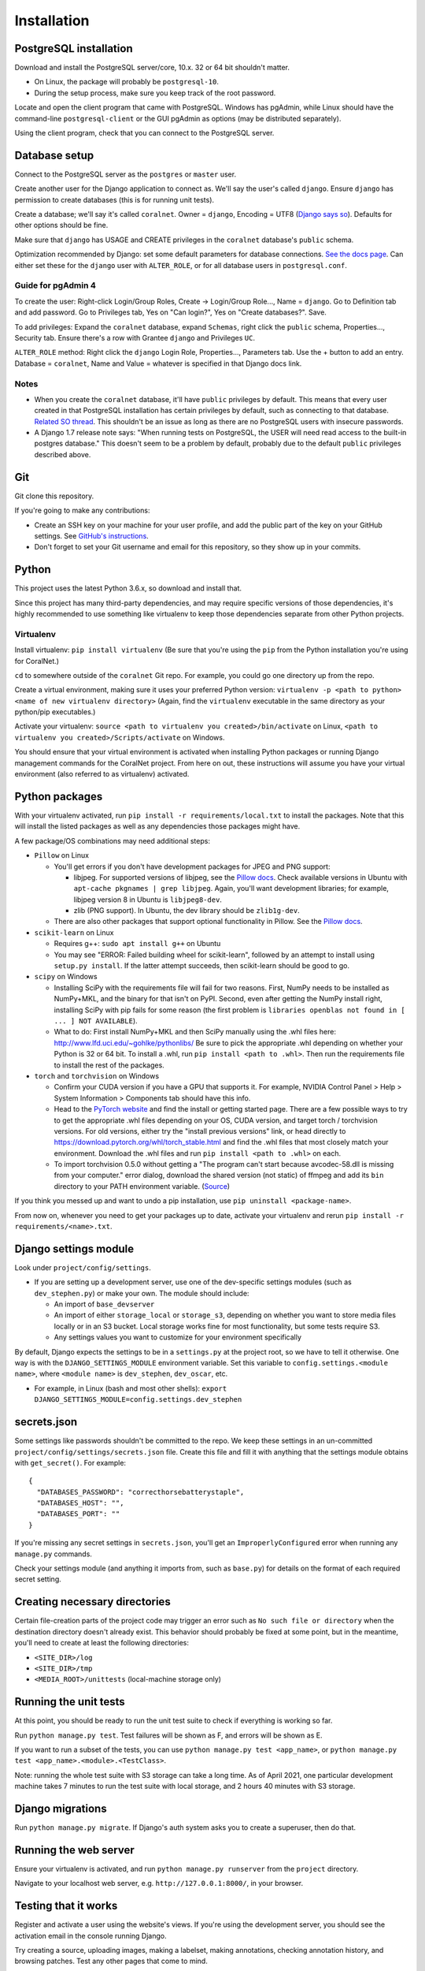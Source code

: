 Installation
============


PostgreSQL installation
-----------------------

Download and install the PostgreSQL server/core, 10.x. 32 or 64 bit shouldn't matter.

- On Linux, the package will probably be ``postgresql-10``.
- During the setup process, make sure you keep track of the root password.

Locate and open the client program that came with PostgreSQL. Windows has pgAdmin, while Linux should have the command-line ``postgresql-client`` or the GUI pgAdmin as options (may be distributed separately).

Using the client program, check that you can connect to the PostgreSQL server.


Database setup
--------------

Connect to the PostgreSQL server as the ``postgres`` or ``master`` user.

Create another user for the Django application to connect as. We'll say the user's called ``django``. Ensure ``django`` has permission to create databases (this is for running unit tests).

Create a database; we'll say it's called ``coralnet``. Owner = ``django``, Encoding = UTF8 (`Django says so <https://docs.djangoproject.com/en/dev/ref/databases/#optimizing-postgresql-s-configuration>`__). Defaults for other options should be fine.

Make sure that ``django`` has USAGE and CREATE privileges in the ``coralnet`` database's ``public`` schema.

Optimization recommended by Django: set some default parameters for database connections. `See the docs page <https://docs.djangoproject.com/en/dev/ref/databases/#optimizing-postgresql-s-configuration>`__. Can either set these for the ``django`` user with ``ALTER_ROLE``, or for all database users in ``postgresql.conf``.

Guide for pgAdmin 4
^^^^^^^^^^^^^^^^^^^

To create the user: Right-click Login/Group Roles, Create -> Login/Group Role..., Name = ``django``. Go to Definition tab and add password. Go to Privileges tab, Yes on "Can login?", Yes on "Create databases?". Save.

To add privileges: Expand the ``coralnet`` database, expand ``Schemas``, right click the ``public`` schema, Properties..., Security tab. Ensure there's a row with Grantee ``django`` and Privileges ``UC``.

``ALTER_ROLE`` method: Right click the ``django`` Login Role, Properties..., Parameters tab. Use the + button to add an entry. Database = ``coralnet``, Name and Value = whatever is specified in that Django docs link.

Notes
^^^^^

- When you create the ``coralnet`` database, it'll have ``public`` privileges by default. This means that every user created in that PostgreSQL installation has certain privileges by default, such as connecting to that database. `Related SO thread <http://stackoverflow.com/questions/6884020/why-new-user-in-postgresql-can-connect-to-all-databases>`__. This shouldn't be an issue as long as there are no PostgreSQL users with insecure passwords.

- A Django 1.7 release note says: "When running tests on PostgreSQL, the USER will need read access to the built-in postgres database." This doesn't seem to be a problem by default, probably due to the default ``public`` privileges described above.


Git
---
Git clone this repository.

If you're going to make any contributions:

- Create an SSH key on your machine for your user profile, and add the public part of the key on your GitHub settings. See `GitHub's instructions <https://help.github.com/articles/generating-a-new-ssh-key-and-adding-it-to-the-ssh-agent/>`__.

- Don't forget to set your Git username and email for this repository, so they show up in your commits.


Python
------
This project uses the latest Python 3.6.x, so download and install that.

Since this project has many third-party dependencies, and may require specific versions of those dependencies, it's highly recommended to use something like virtualenv to keep those dependencies separate from other Python projects.


.. _virtualenv:

Virtualenv
^^^^^^^^^^
Install virtualenv: ``pip install virtualenv`` (Be sure that you're using the ``pip`` from the Python installation you're using for CoralNet.)

``cd`` to somewhere outside of the ``coralnet`` Git repo. For example, you could go one directory up from the repo.

Create a virtual environment, making sure it uses your preferred Python version: ``virtualenv -p <path to python> <name of new virtualenv directory>`` (Again, find the ``virtualenv`` executable in the same directory as your python/pip executables.)

Activate your virtualenv: ``source <path to virtualenv you created>/bin/activate`` on Linux, ``<path to virtualenv you created>/Scripts/activate`` on Windows.

You should ensure that your virtual environment is activated when installing Python packages or running Django management commands for the CoralNet project. From here on out, these instructions will assume you have your virtual environment (also referred to as virtualenv) activated.


.. _python-packages:

Python packages
---------------
With your virtualenv activated, run ``pip install -r requirements/local.txt`` to install the packages. Note that this will install the listed packages as well as any dependencies those packages might have.

A few package/OS combinations may need additional steps:

- ``Pillow`` on Linux

  - You'll get errors if you don't have development packages for JPEG and PNG support:

    - libjpeg. For supported versions of libjpeg, see the `Pillow docs <https://pillow.readthedocs.io/en/latest/installation.html>`__. Check available versions in Ubuntu with ``apt-cache pkgnames | grep libjpeg``. Again, you'll want development libraries; for example, libjpeg version 8 in Ubuntu is ``libjpeg8-dev``.

    - zlib (PNG support). In Ubuntu, the dev library should be ``zlib1g-dev``.

  - There are also other packages that support optional functionality in Pillow. See the `Pillow docs <https://pillow.readthedocs.io/en/latest/installation.html>`__.

- ``scikit-learn`` on Linux

  - Requires g++: ``sudo apt install g++`` on Ubuntu

  - You may see "ERROR: Failed building wheel for scikit-learn", followed by an attempt to install using ``setup.py install``. If the latter attempt succeeds, then scikit-learn should be good to go.

- ``scipy`` on Windows

  - Installing SciPy with the requirements file will fail for two reasons. First, NumPy needs to be installed as NumPy+MKL, and the binary for that isn't on PyPI. Second, even after getting the NumPy install right, installing SciPy with pip fails for some reason (the first problem is ``libraries openblas not found in [ ... ] NOT AVAILABLE``).

  - What to do: First install NumPy+MKL and then SciPy manually using the .whl files here: http://www.lfd.uci.edu/~gohlke/pythonlibs/ Be sure to pick the appropriate .whl depending on whether your Python is 32 or 64 bit. To install a .whl, run ``pip install <path to .whl>``. Then run the requirements file to install the rest of the packages.

- ``torch`` and ``torchvision`` on Windows

  - Confirm your CUDA version if you have a GPU that supports it. For example, NVIDIA Control Panel > Help > System Information > Components tab should have this info.

  - Head to the `PyTorch website <https://pytorch.org/>`__ and find the install or getting started page. There are a few possible ways to try to get the appropriate .whl files depending on your OS, CUDA version, and target torch / torchvision versions. For old versions, either try the "install previous versions" link, or head directly to https://download.pytorch.org/whl/torch_stable.html and find the .whl files that most closely match your environment. Download the .whl files and run ``pip install <path to .whl>`` on each.

  - To import torchvision 0.5.0 without getting a "The program can't start because avcodec-58.dll is missing from your computer." error dialog, download the shared version (not static) of ffmpeg and add its ``bin`` directory to your PATH environment variable. (`Source <https://github.com/pytorch/vision/issues/1877>`__)

If you think you messed up and want to undo a pip installation, use ``pip uninstall <package-name>``.

From now on, whenever you need to get your packages up to date, activate your virtualenv and rerun ``pip install -r requirements/<name>.txt``.


Django settings module
----------------------
Look under ``project/config/settings``.

- If you are setting up a development server, use one of the dev-specific settings modules (such as ``dev_stephen.py``) or make your own. The module should include:

  - An import of ``base_devserver``
  - An import of either ``storage_local`` or ``storage_s3``, depending on whether you want to store media files locally or in an S3 bucket. Local storage works fine for most functionality, but some tests require S3.
  - Any settings values you want to customize for your environment specifically

By default, Django expects the settings to be in a ``settings.py`` at the project root, so we have to tell it otherwise. One way is with the ``DJANGO_SETTINGS_MODULE`` environment variable. Set this variable to ``config.settings.<module name>``, where ``<module name>`` is ``dev_stephen``, ``dev_oscar``, etc.

- For example, in Linux (bash and most other shells): ``export DJANGO_SETTINGS_MODULE=config.settings.dev_stephen``


secrets.json
------------
Some settings like passwords shouldn't be committed to the repo. We keep these settings in an un-committed ``project/config/settings/secrets.json`` file. Create this file and fill it with anything that the settings module obtains with ``get_secret()``. For example::

  {
    "DATABASES_PASSWORD": "correcthorsebatterystaple",
    "DATABASES_HOST": "",
    "DATABASES_PORT": ""
  }

If you're missing any secret settings in ``secrets.json``, you'll get an ``ImproperlyConfigured`` error when running any ``manage.py`` commands.

Check your settings module (and anything it imports from, such as ``base.py``) for details on the format of each required secret setting.


Creating necessary directories
------------------------------
Certain file-creation parts of the project code may trigger an error such as ``No such file or directory`` when the destination directory doesn't already exist. This behavior should probably be fixed at some point, but in the meantime, you'll need to create at least the following directories:

- ``<SITE_DIR>/log``
- ``<SITE_DIR>/tmp``
- ``<MEDIA_ROOT>/unittests`` (local-machine storage only)


Running the unit tests
----------------------
At this point, you should be ready to run the unit test suite to check if everything is working so far.

Run ``python manage.py test``. Test failures will be shown as F, and errors will be shown as E.

If you want to run a subset of the tests, you can use ``python manage.py test <app_name>``, or ``python manage.py test <app_name>.<module>.<TestClass>``.

Note: running the whole test suite with S3 storage can take a long time. As of April 2021, one particular development machine takes 7 minutes to run the test suite with local storage, and 2 hours 40 minutes with S3 storage.


Django migrations
-----------------
Run ``python manage.py migrate``. If Django's auth system asks you to create a superuser, then do that.


Running the web server
----------------------
Ensure your virtualenv is activated, and run ``python manage.py runserver`` from the ``project`` directory.

Navigate to your localhost web server, e.g. ``http://127.0.0.1:8000/``, in your browser.


Testing that it works
---------------------
Register and activate a user using the website's views. If you're using the development server, you should see the activation email in the console running Django.

Try creating a source, uploading images, making a labelset, making annotations, checking annotation history, and browsing patches. Test any other pages that come to mind.

If you don't have a superuser yet, use ``python manage.py createsuperuser`` to create one. Log in as a superuser and try checking out the admin interface at ``<site domain>/admin/``.


PyCharm configuration
---------------------
Here are some tips for developing and running the website with the PyCharm IDE (optional, but recommended for site development). These instructions refer to PyCharm 2.6.3 (2012/02/26), so some points may be out of date.

How to make PyCharm find everything:

- Make ``coralnet`` your PyCharm project root.

- Go to the Django Support settings and use ``project`` as the Django project root. Also set your Manage script (``manage.py``) and Settings file accordingly.

- Go to the Project Interpreter settings and select the Python within your virtualenv (should be under ``Scripts``). This should make PyCharm detect our third-party Python apps.

- Go to the Project Structure settings and mark ``project`` as a Sources directory (`Help <https://www.jetbrains.com/help/pycharm/2016.1/configuring-folders-within-a-content-root.html>`__). This is one way to make PyCharm recognize imports of our apps, such as ``annotations.models``. (There may be other ways.)

- Go to the Python Template Languages settings. Under Template directories, add one entry for each ``templates`` subdirectory in the repository.

How to make a Run Configuration that runs ``manage.py runserver`` from PyCharm:

- Run -> Edit Configurations..., then make a new configuration under "Django server".

- Add an environment variable with Name ``DJANGO_SETTINGS_MODULE`` and Value ``config.settings.<name>``, with <name> being ``local``, ``dev_stephen``, etc. [#pycharmenvvar]_

- If on Windows, set the PATH environment variable in the run configuration, to include shared ffmpeg (to avoid the avcodec-58.dll error). There doesn't seem to be a way to add to the existing PATH, but overriding the old PATH with nothing but ffmpeg seems to be OK.

- Ensure that "Python interpreter" has the Python from your virtualenv.

.. [#pycharmenvvar] Not sure why this is needed when we specify the settings module in Django Support settings, but it was needed in my experience. -Stephen


Running the web server with DEBUG = False
-----------------------------------------
Sometimes you need to run the server with ``DEBUG = False`` in your settings to test something - for example, the 404 and 500 error pages. Running the server like this requires a couple of extra steps.

- Define ``ALLOWED_HOSTS`` in your settings, otherwise runserver gets a CommandError. A value of ``['*']`` should work for development purposes.

- To serve media files, define a ``MEDIA_URL`` in your settings; for example, ``http://127.0.0.1:8070/``. Then in a terminal/command window, run: ``python -m http.server 8070``

- To serve static files, define a ``STATIC_URL`` in your settings; for example, ``http://127.0.0.1:8080/``. Then in a terminal/command window, run: ``python -m http.server 8080``

  - Any time static files (CSS, Javascript, etc.) are added or changed, run ``python manage.py collectstatic`` to copy those added/changed static files to STATIC_ROOT. Do ``python manage.py collectstatic --clear`` instead if you think there's some obsolete static files that can be cleaned up.


Linting
-------
We use pre-commit hooks. Please run `pre-commit install` to activate after installing the packages in `local.txt`.
